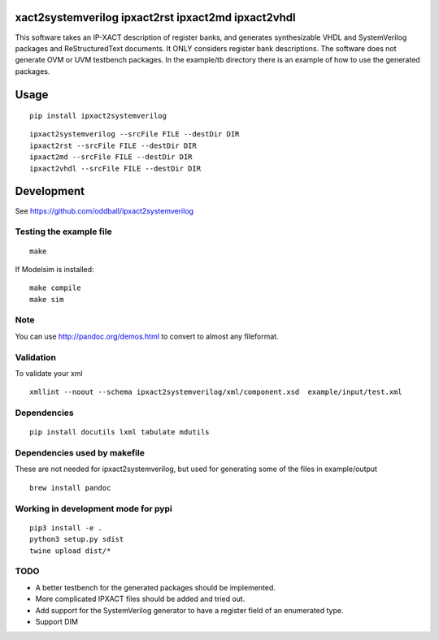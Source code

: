 xact2systemverilog ipxact2rst ipxact2md ipxact2vhdl
---------------------------------------------------

.. image:: https://circleci.com/gh/oddball/ipxact2systemverilog.svg?style=shield&circle-token=071d263d097ebb33943a749ecb66549c9f0512ed
   :target: https://circleci.com/gh/oddball/ipxact2systemverilog

.. image:: https://pypip.in/v/ipxact2systemverilog/badge.svg
        :target: https://pypi.python.org/pypi/ipxact2systemverilog/

This software takes an IP-XACT description of register banks, and generates synthesizable VHDL and SystemVerilog packages and ReStructuredText documents. It ONLY considers register bank descriptions. The software does not generate OVM or UVM testbench packages. In the example/tb directory there is an example of how to use the generated packages. 

Usage
-----

::
   
   pip install ipxact2systemverilog


::
   
   ipxact2systemverilog --srcFile FILE --destDir DIR
   ipxact2rst --srcFile FILE --destDir DIR
   ipxact2md --srcFile FILE --destDir DIR
   ipxact2vhdl --srcFile FILE --destDir DIR


Development
-----------
See https://github.com/oddball/ipxact2systemverilog

Testing the example file
========================
::
   
   make

If Modelsim is installed:
::
   
   make compile
   make sim


Note
====
You can use http://pandoc.org/demos.html to convert to almost any fileformat.


Validation
==========
To validate your xml
::
   
   xmllint --noout --schema ipxact2systemverilog/xml/component.xsd  example/input/test.xml



Dependencies
============

::
   
    pip install docutils lxml tabulate mdutils


Dependencies used by makefile
=============================
These are not needed for ipxact2systemverilog, but used for generating some of the files in example/output

::
   
   brew install pandoc


Working in development mode for pypi
====================================

::
   
   pip3 install -e .
   python3 setup.py sdist
   twine upload dist/*

   

TODO
====
* A better testbench for the generated packages should be implemented.
* More complicated IPXACT files should be added and tried out.
* Add support for the SystemVerilog generator to have a register field of an enumerated type.
* Support DIM

